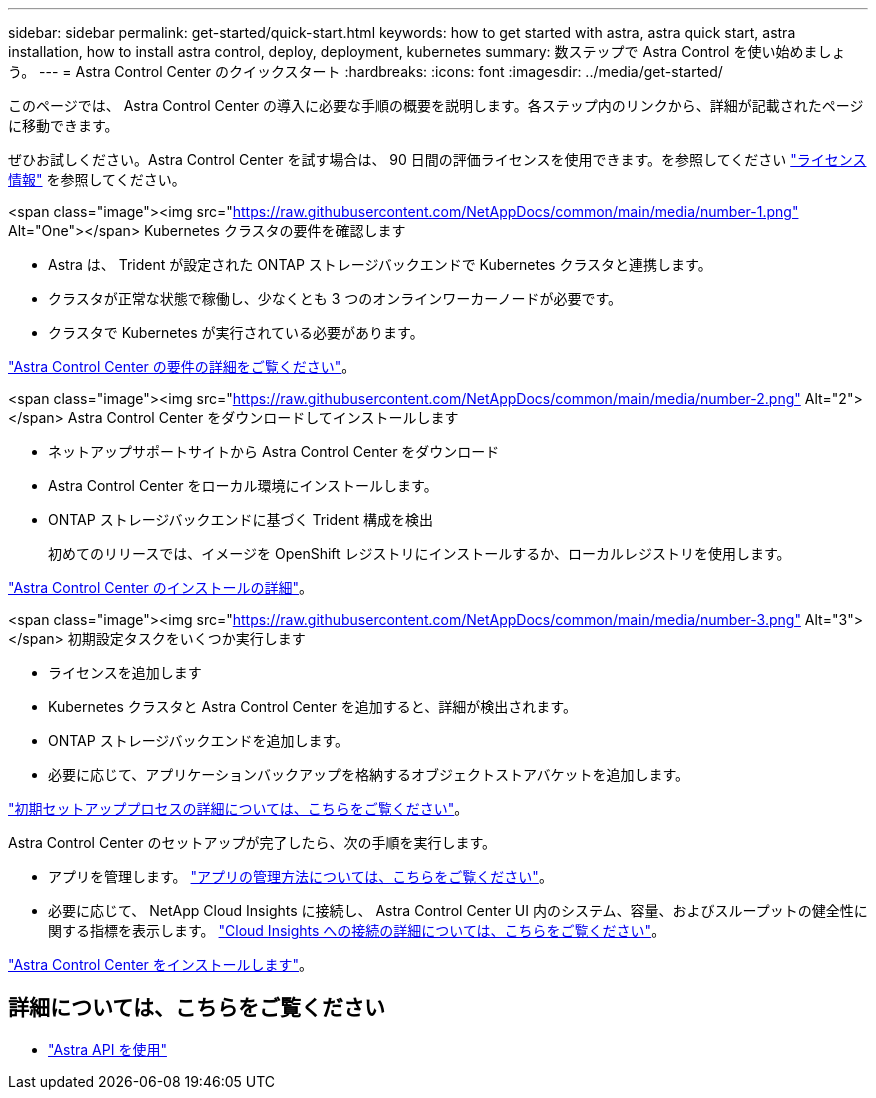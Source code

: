 ---
sidebar: sidebar 
permalink: get-started/quick-start.html 
keywords: how to get started with astra, astra quick start, astra installation, how to install astra control, deploy, deployment, kubernetes 
summary: 数ステップで Astra Control を使い始めましょう。 
---
= Astra Control Center のクイックスタート
:hardbreaks:
:icons: font
:imagesdir: ../media/get-started/


このページでは、 Astra Control Center の導入に必要な手順の概要を説明します。各ステップ内のリンクから、詳細が記載されたページに移動できます。

ぜひお試しください。Astra Control Center を試す場合は、 90 日間の評価ライセンスを使用できます。を参照してください link:../get-started/setup_overview.html#add-a-license-for-astra-control-center["ライセンス情報"] を参照してください。

.<span class="image"><img src="https://raw.githubusercontent.com/NetAppDocs/common/main/media/number-1.png"[] Alt="One"></span> Kubernetes クラスタの要件を確認します
* Astra は、 Trident が設定された ONTAP ストレージバックエンドで Kubernetes クラスタと連携します。
* クラスタが正常な状態で稼働し、少なくとも 3 つのオンラインワーカーノードが必要です。
* クラスタで Kubernetes が実行されている必要があります。


[role="quick-margin-para"]
link:../get-started/requirements.html["Astra Control Center の要件の詳細をご覧ください"]。

.<span class="image"><img src="https://raw.githubusercontent.com/NetAppDocs/common/main/media/number-2.png"[] Alt="2"></span> Astra Control Center をダウンロードしてインストールします
* ネットアップサポートサイトから Astra Control Center をダウンロード
* Astra Control Center をローカル環境にインストールします。
* ONTAP ストレージバックエンドに基づく Trident 構成を検出
+
初めてのリリースでは、イメージを OpenShift レジストリにインストールするか、ローカルレジストリを使用します。



[role="quick-margin-para"]
link:../get-started/install_acc.html["Astra Control Center のインストールの詳細"]。

.<span class="image"><img src="https://raw.githubusercontent.com/NetAppDocs/common/main/media/number-3.png"[] Alt="3"></span> 初期設定タスクをいくつか実行します
* ライセンスを追加します
* Kubernetes クラスタと Astra Control Center を追加すると、詳細が検出されます。
* ONTAP ストレージバックエンドを追加します。
* 必要に応じて、アプリケーションバックアップを格納するオブジェクトストアバケットを追加します。


[role="quick-margin-para"]
link:../get-started/setup_overview.html["初期セットアッププロセスの詳細については、こちらをご覧ください"]。

[role="quick-margin-list"]
Astra Control Center のセットアップが完了したら、次の手順を実行します。

* アプリを管理します。 link:../use/manage-apps.html["アプリの管理方法については、こちらをご覧ください"]。
* 必要に応じて、 NetApp Cloud Insights に接続し、 Astra Control Center UI 内のシステム、容量、およびスループットの健全性に関する指標を表示します。 link:../use/monitor-protect.html["Cloud Insights への接続の詳細については、こちらをご覧ください"]。


[role="quick-margin-para"]
link:../get-started/install_acc.html["Astra Control Center をインストールします"]。



== 詳細については、こちらをご覧ください

* https://docs.netapp.com/us-en/astra-automation-2108/index.html["Astra API を使用"^]

